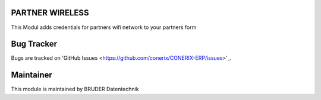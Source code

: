 .. image:: https://img.shields.io/badge/licence-AGPL--3-blue.svg
   :alt: License AGPL3

PARTNER WIRELESS
================================
This Modul adds credentials for partners wifi network to your partners form

Bug Tracker
===========
Bugs are tracked on 'GitHub Issues <https://github.com/conerix/CONERIX-ERP/issues>'_.

Maintainer
==========
.. image:: http://bruder-datentechnik.de/logo.png
   :alt: BRUDER Datentechnik
   :target: https://www.bruder-datentechnik.de

This module is maintained by BRUDER Datentechnik